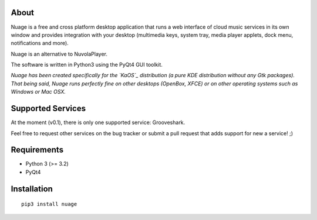 About
-----

Nuage is a free and cross platform desktop application that runs a web
interface of cloud music services in its own window and provides integration with
your desktop (multimedia keys, system tray, media player applets, dock menu,
notifications and more).

Nuage is an alternative to NuvolaPlayer.

The software is written in Python3 using the PyQt4 GUI toolkit.

*Nuage has been created specifically for the `KaOS`_ distribution (a pure KDE distribution without any Gtk packages). That being said, Nuage runs perfectly fine on other desktops (OpenBox, XFCE) or on other operating systems such as Windows or Mac OSX.*


Supported Services
------------------

At the moment (v0.1), there is only one supported service: Grooveshark.

Feel free to request other services on the bug tracker or submit a pull request
that adds support for new a service! ;)


Requirements
------------

- Python 3 (>= 3.2)
- PyQt4


Installation
------------
::

    pip3 install nuage


.. links:
.. _KaOS:
